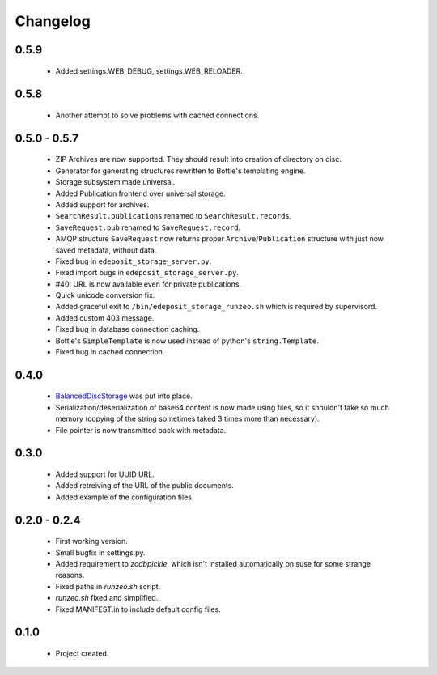 Changelog
=========

0.5.9
-----
    - Added settings.WEB_DEBUG, settings.WEB_RELOADER.

0.5.8
-----
    - Another attempt to solve problems with cached connections.

0.5.0 - 0.5.7
-------------
    - ZIP Archives are now supported. They should result into creation of directory on disc.
    - Generator for generating structures rewritten to Bottle's templating engine.
    - Storage subsystem made universal.
    - Added Publication frontend over universal storage.
    - Added support for archives.
    - ``SearchResult.publications`` renamed to ``SearchResult.records``.
    - ``SaveRequest.pub`` renamed to ``SaveRequest.record``.
    - AMQP structure ``SaveRequest`` now returns proper ``Archive``/``Publication`` structure with just now saved metadata, without data.
    - Fixed bug in ``edeposit_storage_server.py``.
    - Fixed import bugs in ``edeposit_storage_server.py``.
    - #40: URL is now available even for private publications.
    - Quick unicode conversion fix.
    - Added graceful exit to ``/bin/edeposit_storage_runzeo.sh`` which is required by supervisord.
    - Added custom 403 message.
    - Fixed bug in database connection caching.
    - Bottle's ``SimpleTemplate`` is now used instead of python's ``string.Template``.
    - Fixed bug in cached connection.

0.4.0
-----
    - `BalancedDiscStorage <http://github.com/Bystroushaak/BalancedDiscStorage>`_ was put into place.
    - Serialization/deserialization of base64 content is now made using files, so it shouldn't take so much memory (copying of the string sometimes taked 3 times more than necessary).
    - File pointer is now transmitted back with metadata.

0.3.0
-----
    - Added support for UUID URL.
    - Added retreiving of the URL of the public documents.
    - Added example of the configuration files.

0.2.0 - 0.2.4
-------------
    - First working version.
    - Small bugfix in settings.py.
    - Added requirement to `zodbpickle`, which isn't installed automatically on suse for some strange reasons.
    - Fixed paths in `runzeo.sh` script.
    - `runzeo.sh` fixed and simplified.
    - Fixed MANIFEST.in to include default config files.

0.1.0
-----
    - Project created.
